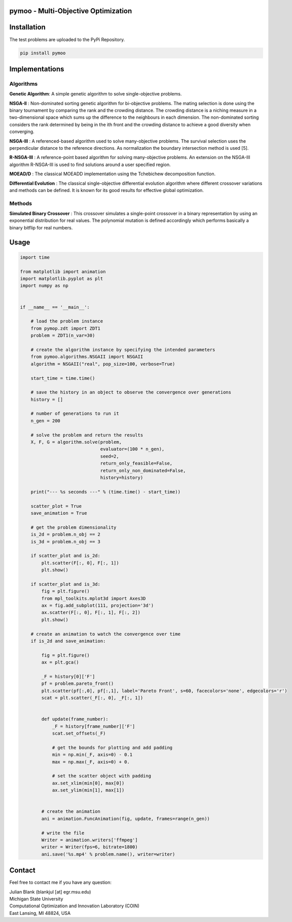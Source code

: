 pymoo - Multi-Objective Optimization
==================================

Installation
==================================

The test problems are uploaded to the PyPi Repository.

.. code:: bash

    pip install pymoo

Implementations
==================================

Algorithms
----------

**Genetic Algorithm**: A simple genetic algorithm to solve
single-objective problems.

**NSGA-II** : Non-dominated sorting genetic algorithm for
bi-objective problems. The mating selection is done using the binary
tournament by comparing the rank and the crowding distance. The crowding
distance is a niching measure in a two-dimensional space which sums up
the difference to the neighbours in each dimension. The non-dominated
sorting considers the rank determined by being in the ith front and the
crowding distance to achieve a good diversity when converging.

**NSGA-III** : A referenced-based algorithm used to solve
many-objective problems. The survival selection uses the perpendicular
distance to the reference directions. As normalization the boundary
intersection method is used [5].

**R-NSGA-III** : A reference-point based algorithm for solving
many-objective problems. An extension on the NSGA-III algorithm
R-NSGA-III is used to find solutions around a user specified region.

**MOEAD/D** : The classical MOEAD\D implementation using the
Tchebichew decomposition function.

**Differential Evolution** : The classical single-objective
differential evolution algorithm where different crossover variations
and methods can be defined. It is known for its good results for
effective global optimization.

Methods
-------

**Simulated Binary Crossover** : This crossover simulates a
single-point crossover in a binary representation by using an
exponential distribution for real values. The polynomial mutation is
defined accordingly which performs basically a binary bitflip for real
numbers.

Usage
==================================
.. code:: python

    import time

    from matplotlib import animation
    import matplotlib.pyplot as plt
    import numpy as np


    if __name__ == '__main__':

        # load the problem instance
        from pymop.zdt import ZDT1
        problem = ZDT1(n_var=30)

        # create the algorithm instance by specifying the intended parameters
        from pymoo.algorithms.NSGAII import NSGAII
        algorithm = NSGAII("real", pop_size=100, verbose=True)

        start_time = time.time()

        # save the history in an object to observe the convergence over generations
        history = []

        # number of generations to run it
        n_gen = 200

        # solve the problem and return the results
        X, F, G = algorithm.solve(problem,
                                  evaluator=(100 * n_gen),
                                  seed=2,
                                  return_only_feasible=False,
                                  return_only_non_dominated=False,
                                  history=history)

        print("--- %s seconds ---" % (time.time() - start_time))

        scatter_plot = True
        save_animation = True

        # get the problem dimensionality
        is_2d = problem.n_obj == 2
        is_3d = problem.n_obj == 3

        if scatter_plot and is_2d:
            plt.scatter(F[:, 0], F[:, 1])
            plt.show()

        if scatter_plot and is_3d:
            fig = plt.figure()
            from mpl_toolkits.mplot3d import Axes3D
            ax = fig.add_subplot(111, projection='3d')
            ax.scatter(F[:, 0], F[:, 1], F[:, 2])
            plt.show()

        # create an animation to watch the convergence over time
        if is_2d and save_animation:

            fig = plt.figure()
            ax = plt.gca()

            _F = history[0]['F']
            pf = problem.pareto_front()
            plt.scatter(pf[:,0], pf[:,1], label='Pareto Front', s=60, facecolors='none', edgecolors='r')
            scat = plt.scatter(_F[:, 0], _F[:, 1])


            def update(frame_number):
                _F = history[frame_number]['F']
                scat.set_offsets(_F)

                # get the bounds for plotting and add padding
                min = np.min(_F, axis=0) - 0.1
                max = np.max(_F, axis=0) + 0.

                # set the scatter object with padding
                ax.set_xlim(min[0], max[0])
                ax.set_ylim(min[1], max[1])


            # create the animation
            ani = animation.FuncAnimation(fig, update, frames=range(n_gen))

            # write the file
            Writer = animation.writers['ffmpeg']
            writer = Writer(fps=6, bitrate=1800)
            ani.save('%s.mp4' % problem.name(), writer=writer)

Contact
==================================
Feel free to contact me if you have any question:

| Julian Blank (blankjul [at] egr.msu.edu)
| Michigan State University
| Computational Optimization and Innovation Laboratory (COIN)
| East Lansing, MI 48824, USA
